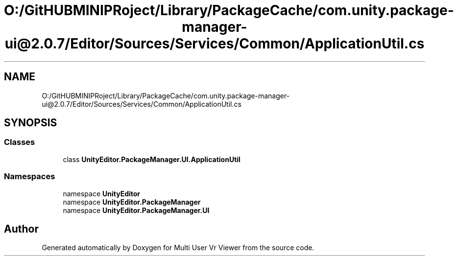 .TH "O:/GitHUBMINIPRoject/Library/PackageCache/com.unity.package-manager-ui@2.0.7/Editor/Sources/Services/Common/ApplicationUtil.cs" 3 "Sat Jul 20 2019" "Version https://github.com/Saurabhbagh/Multi-User-VR-Viewer--10th-July/" "Multi User Vr Viewer" \" -*- nroff -*-
.ad l
.nh
.SH NAME
O:/GitHUBMINIPRoject/Library/PackageCache/com.unity.package-manager-ui@2.0.7/Editor/Sources/Services/Common/ApplicationUtil.cs
.SH SYNOPSIS
.br
.PP
.SS "Classes"

.in +1c
.ti -1c
.RI "class \fBUnityEditor\&.PackageManager\&.UI\&.ApplicationUtil\fP"
.br
.in -1c
.SS "Namespaces"

.in +1c
.ti -1c
.RI "namespace \fBUnityEditor\fP"
.br
.ti -1c
.RI "namespace \fBUnityEditor\&.PackageManager\fP"
.br
.ti -1c
.RI "namespace \fBUnityEditor\&.PackageManager\&.UI\fP"
.br
.in -1c
.SH "Author"
.PP 
Generated automatically by Doxygen for Multi User Vr Viewer from the source code\&.
